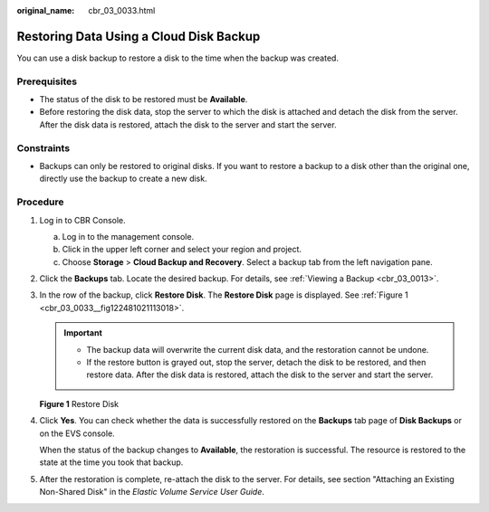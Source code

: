 :original_name: cbr_03_0033.html

.. _cbr_03_0033:

Restoring Data Using a Cloud Disk Backup
========================================

You can use a disk backup to restore a disk to the time when the backup was created.

Prerequisites
-------------

-  The status of the disk to be restored must be **Available**.
-  Before restoring the disk data, stop the server to which the disk is attached and detach the disk from the server. After the disk data is restored, attach the disk to the server and start the server.

Constraints
-----------

-  Backups can only be restored to original disks. If you want to restore a backup to a disk other than the original one, directly use the backup to create a new disk.

Procedure
---------

#. Log in to CBR Console.

   a. Log in to the management console.
   b. Click |image1| in the upper left corner and select your region and project.
   c. Choose **Storage** > **Cloud Backup and Recovery**. Select a backup tab from the left navigation pane.

#. Click the **Backups** tab. Locate the desired backup. For details, see :ref:`Viewing a Backup <cbr_03_0013>`.

#. In the row of the backup, click **Restore Disk**. The **Restore Disk** page is displayed. See :ref:`Figure 1 <cbr_03_0033__fig122481021113018>`.

   .. important::

      -  The backup data will overwrite the current disk data, and the restoration cannot be undone.
      -  If the restore button is grayed out, stop the server, detach the disk to be restored, and then restore data. After the disk data is restored, attach the disk to the server and start the server.

   .. _cbr_03_0033__fig122481021113018:

   **Figure 1** Restore Disk

   |image2|

#. Click **Yes**. You can check whether the data is successfully restored on the **Backups** tab page of **Disk Backups** or on the EVS console.

   When the status of the backup changes to **Available**, the restoration is successful. The resource is restored to the state at the time you took that backup.

#. After the restoration is complete, re-attach the disk to the server. For details, see section "Attaching an Existing Non-Shared Disk" in the *Elastic Volume Service User Guide*.

.. |image1| image:: /_static/images/en-us_image_0159365094.png
.. |image2| image:: /_static/images/en-us_image_0251486822.png
